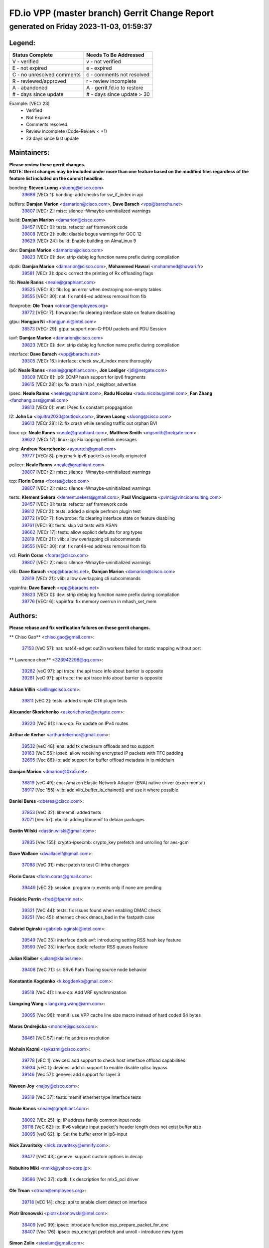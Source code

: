 
==============================================
FD.io VPP (master branch) Gerrit Change Report
==============================================
--------------------------------------------
generated on Friday 2023-11-03, 01:59:37
--------------------------------------------


Legend:
-------
========================== ===========================
Status Complete            Needs To Be Addressed
========================== ===========================
V - verified               v - not verified
E - not expired            e - expired
C - no unresolved comments c - comments not resolved
R - reviewed/approved      r - review incomplete
A - abandoned              A - gerrit.fd.io to restore
# - days since update      # - days since update > 30
========================== ===========================

Example: [VECr 23]
    - Verified
    - Not Expired
    - Comments resolved
    - Review incomplete (Code-Review < +1)
    - 23 days since last update


Maintainers:
------------
| **Please review these gerrit changes.**

| **NOTE: Gerrit changes may be included under more than one feature based on the modified files regardless of the feature list included on the commit headline.**

bonding: **Steven Luong** <sluong@cisco.com>
  | `39686 <https:////gerrit.fd.io/r/c/vpp/+/39686>`_ [VECr 1]: bonding: add checks for sw_if_index in api

buffers: **Damjan Marion** <damarion@cisco.com>, **Dave Barach** <vpp@barachs.net>
  | `39807 <https:////gerrit.fd.io/r/c/vpp/+/39807>`_ [VECr 2]: misc: silence -Wmaybe-uninitialized warnings

build: **Damjan Marion** <damarion@cisco.com>
  | `39457 <https:////gerrit.fd.io/r/c/vpp/+/39457>`_ [VECr 0]: tests: refactor asf framework code
  | `39808 <https:////gerrit.fd.io/r/c/vpp/+/39808>`_ [VECr 2]: build: disable bogus warnings for GCC 12
  | `39629 <https:////gerrit.fd.io/r/c/vpp/+/39629>`_ [VECr 24]: build: Enable building on AlmaLinux 9

dev: **Damjan Marion** <damarion@cisco.com>
  | `39823 <https:////gerrit.fd.io/r/c/vpp/+/39823>`_ [VECr 0]: dev: strip debig log function name prefix during compilation

dpdk: **Damjan Marion** <damarion@cisco.com>, **Mohammed Hawari** <mohammed@hawari.fr>
  | `39581 <https:////gerrit.fd.io/r/c/vpp/+/39581>`_ [VECr 3]: dpdk: correct the printing of Rx offloading flags

fib: **Neale Ranns** <neale@graphiant.com>
  | `39525 <https:////gerrit.fd.io/r/c/vpp/+/39525>`_ [VECr 8]: fib: log an error when destroying non-empty tables
  | `39555 <https:////gerrit.fd.io/r/c/vpp/+/39555>`_ [VECr 30]: nat: fix nat44-ed address removal from fib

flowprobe: **Ole Troan** <otroan@employees.org>
  | `39772 <https:////gerrit.fd.io/r/c/vpp/+/39772>`_ [VECr 7]: flowprobe: fix clearing interface state on feature disabling

gtpu: **Hongjun Ni** <hongjun.ni@intel.com>
  | `38573 <https:////gerrit.fd.io/r/c/vpp/+/38573>`_ [VECr 29]: gtpu: support non-G-PDU packets and PDU Session

iavf: **Damjan Marion** <damarion@cisco.com>
  | `39823 <https:////gerrit.fd.io/r/c/vpp/+/39823>`_ [VECr 0]: dev: strip debig log function name prefix during compilation

interface: **Dave Barach** <vpp@barachs.net>
  | `39305 <https:////gerrit.fd.io/r/c/vpp/+/39305>`_ [VECr 16]: interface: check sw_if_index more thoroughly

ip6: **Neale Ranns** <neale@graphiant.com>, **Jon Loeliger** <jdl@netgate.com>
  | `39309 <https:////gerrit.fd.io/r/c/vpp/+/39309>`_ [VECr 8]: ip6: ECMP hash support for ipv6 fragments
  | `39615 <https:////gerrit.fd.io/r/c/vpp/+/39615>`_ [VECr 28]: ip: fix crash in ip4_neighbor_advertise

ipsec: **Neale Ranns** <neale@graphiant.com>, **Radu Nicolau** <radu.nicolau@intel.com>, **Fan Zhang** <fanzhang.oss@gmail.com>
  | `39813 <https:////gerrit.fd.io/r/c/vpp/+/39813>`_ [VECr 0]: vnet: IPsec fix constant propgagation

l2: **John Lo** <lojultra2020@outlook.com>, **Steven Luong** <sluong@cisco.com>
  | `39613 <https:////gerrit.fd.io/r/c/vpp/+/39613>`_ [VECr 28]: l2: fix crash while sending traffic out orphan BVI

linux-cp: **Neale Ranns** <neale@graphiant.com>, **Matthew Smith** <mgsmith@netgate.com>
  | `39622 <https:////gerrit.fd.io/r/c/vpp/+/39622>`_ [VECr 17]: linux-cp: Fix looping netlink messages

ping: **Andrew Yourtchenko** <ayourtch@gmail.com>
  | `39777 <https:////gerrit.fd.io/r/c/vpp/+/39777>`_ [VECr 8]: ping:mark ipv6 packets as locally originated

policer: **Neale Ranns** <neale@graphiant.com>
  | `39807 <https:////gerrit.fd.io/r/c/vpp/+/39807>`_ [VECr 2]: misc: silence -Wmaybe-uninitialized warnings

tcp: **Florin Coras** <fcoras@cisco.com>
  | `39807 <https:////gerrit.fd.io/r/c/vpp/+/39807>`_ [VECr 2]: misc: silence -Wmaybe-uninitialized warnings

tests: **Klement Sekera** <klement.sekera@gmail.com>, **Paul Vinciguerra** <pvinci@vinciconsulting.com>
  | `39457 <https:////gerrit.fd.io/r/c/vpp/+/39457>`_ [VECr 0]: tests: refactor asf framework code
  | `39812 <https:////gerrit.fd.io/r/c/vpp/+/39812>`_ [VECr 2]: tests: added a simple perfmon plugin test
  | `39772 <https:////gerrit.fd.io/r/c/vpp/+/39772>`_ [VECr 7]: flowprobe: fix clearing interface state on feature disabling
  | `39761 <https:////gerrit.fd.io/r/c/vpp/+/39761>`_ [VECr 9]: tests: skip vcl tests with ASAN
  | `39662 <https:////gerrit.fd.io/r/c/vpp/+/39662>`_ [VECr 17]: tests: allow explicit defaults for arg types
  | `32819 <https:////gerrit.fd.io/r/c/vpp/+/32819>`_ [VECr 21]: vlib: allow overlapping cli subcommands
  | `39555 <https:////gerrit.fd.io/r/c/vpp/+/39555>`_ [VECr 30]: nat: fix nat44-ed address removal from fib

vcl: **Florin Coras** <fcoras@cisco.com>
  | `39807 <https:////gerrit.fd.io/r/c/vpp/+/39807>`_ [VECr 2]: misc: silence -Wmaybe-uninitialized warnings

vlib: **Dave Barach** <vpp@barachs.net>, **Damjan Marion** <damarion@cisco.com>
  | `32819 <https:////gerrit.fd.io/r/c/vpp/+/32819>`_ [VECr 21]: vlib: allow overlapping cli subcommands

vppinfra: **Dave Barach** <vpp@barachs.net>
  | `39823 <https:////gerrit.fd.io/r/c/vpp/+/39823>`_ [VECr 0]: dev: strip debig log function name prefix during compilation
  | `39776 <https:////gerrit.fd.io/r/c/vpp/+/39776>`_ [VECr 6]: vppinfra: fix memory overrun in mhash_set_mem

Authors:
--------
**Please rebase and fix verification failures on these gerrit changes.**

** Chiso Gao** <chiso.gao@gmail.com>:

  | `37153 <https:////gerrit.fd.io/r/c/vpp/+/37153>`_ [VeC 57]: nat: nat44-ed get out2in workers failed for static mapping without port

** Lawrence chen** <326942298@qq.com>:

  | `39282 <https:////gerrit.fd.io/r/c/vpp/+/39282>`_ [veC 97]: api trace: the api trace info about barrier is opposite
  | `39281 <https:////gerrit.fd.io/r/c/vpp/+/39281>`_ [veC 97]: api trace: the api trace info about barrier is opposite

**Adrian Villin** <avillin@cisco.com>:

  | `39811 <https:////gerrit.fd.io/r/c/vpp/+/39811>`_ [vEC 2]: tests: added simple CT6 plugin tests

**Alexander Skorichenko** <askorichenko@netgate.com>:

  | `39220 <https:////gerrit.fd.io/r/c/vpp/+/39220>`_ [VeC 91]: linux-cp: Fix update on IPv4 routes

**Arthur de Kerhor** <arthurdekerhor@gmail.com>:

  | `39532 <https:////gerrit.fd.io/r/c/vpp/+/39532>`_ [veC 48]: ena: add tx checksum offloads and tso support
  | `39163 <https:////gerrit.fd.io/r/c/vpp/+/39163>`_ [VeC 56]: ipsec: allow receiving encrypted IP packets with TFC padding
  | `32695 <https:////gerrit.fd.io/r/c/vpp/+/32695>`_ [Vec 86]: ip: add support for buffer offload metadata in ip midchain

**Damjan Marion** <dmarion@0xa5.net>:

  | `38819 <https:////gerrit.fd.io/r/c/vpp/+/38819>`_ [veC 49]: ena: Amazon Elastic Network Adapter (ENA) native driver (experimental)
  | `38917 <https:////gerrit.fd.io/r/c/vpp/+/38917>`_ [Vec 155]: vlib: add vlib_buffer_is_chained() and use it where possible

**Daniel Beres** <dberes@cisco.com>:

  | `37953 <https:////gerrit.fd.io/r/c/vpp/+/37953>`_ [VeC 32]: libmemif: added tests
  | `37071 <https:////gerrit.fd.io/r/c/vpp/+/37071>`_ [Vec 57]: ebuild: adding libmemif to debian packages

**Dastin Wilski** <dastin.wilski@gmail.com>:

  | `37835 <https:////gerrit.fd.io/r/c/vpp/+/37835>`_ [Vec 155]: crypto-ipsecmb: crypto_key prefetch and unrolling for aes-gcm

**Dave Wallace** <dwallacelf@gmail.com>:

  | `37088 <https:////gerrit.fd.io/r/c/vpp/+/37088>`_ [VeC 31]: misc: patch to test CI infra changes

**Florin Coras** <florin.coras@gmail.com>:

  | `39449 <https:////gerrit.fd.io/r/c/vpp/+/39449>`_ [vEC 2]: session: program rx events only if none are pending

**Frédéric Perrin** <fred@fperrin.net>:

  | `39321 <https:////gerrit.fd.io/r/c/vpp/+/39321>`_ [VeC 44]: tests: fix issues found when enabling DMAC check
  | `39251 <https:////gerrit.fd.io/r/c/vpp/+/39251>`_ [Vec 45]: ethernet: check dmacs_bad in the fastpath case

**Gabriel Oginski** <gabrielx.oginski@intel.com>:

  | `39549 <https:////gerrit.fd.io/r/c/vpp/+/39549>`_ [VeC 35]: interface dpdk avf: introducing setting RSS hash key feature
  | `39590 <https:////gerrit.fd.io/r/c/vpp/+/39590>`_ [VeC 35]: interface dpdk: refactor RSS queues feature

**Julian Klaiber** <julian@klaiber.me>:

  | `39408 <https:////gerrit.fd.io/r/c/vpp/+/39408>`_ [VeC 71]: sr: SRv6 Path Tracing source node behavior

**Konstantin Kogdenko** <k.kogdenko@gmail.com>:

  | `39518 <https:////gerrit.fd.io/r/c/vpp/+/39518>`_ [VeC 41]: linux-cp: Add VRF synchronization

**Liangxing Wang** <liangxing.wang@arm.com>:

  | `39095 <https:////gerrit.fd.io/r/c/vpp/+/39095>`_ [Vec 98]: memif: use VPP cache line size macro instead of hard coded 64 bytes

**Maros Ondrejicka** <mondreji@cisco.com>:

  | `38461 <https:////gerrit.fd.io/r/c/vpp/+/38461>`_ [VeC 57]: nat: fix address resolution

**Mohsin Kazmi** <sykazmi@cisco.com>:

  | `39778 <https:////gerrit.fd.io/r/c/vpp/+/39778>`_ [vEC 1]: devices: add support to check host interface offload capabilities
  | `35934 <https:////gerrit.fd.io/r/c/vpp/+/35934>`_ [vEC 1]: devices: add cli support to enable disable qdisc bypass
  | `39146 <https:////gerrit.fd.io/r/c/vpp/+/39146>`_ [Vec 57]: geneve: add support for layer 3

**Naveen Joy** <najoy@cisco.com>:

  | `39319 <https:////gerrit.fd.io/r/c/vpp/+/39319>`_ [VeC 37]: tests: memif ethernet type interface tests

**Neale Ranns** <neale@graphiant.com>:

  | `38092 <https:////gerrit.fd.io/r/c/vpp/+/38092>`_ [VEc 25]: ip: IP address family common input node
  | `38116 <https:////gerrit.fd.io/r/c/vpp/+/38116>`_ [VeC 62]: ip: IPv6 validate input packet's header length does not exist buffer size
  | `38095 <https:////gerrit.fd.io/r/c/vpp/+/38095>`_ [veC 62]: ip: Set the buffer error in ip6-input

**Nick Zavaritsky** <nick.zavaritsky@emnify.com>:

  | `39477 <https:////gerrit.fd.io/r/c/vpp/+/39477>`_ [VeC 43]: geneve: support custom options in decap

**Nobuhiro Miki** <nmiki@yahoo-corp.jp>:

  | `39586 <https:////gerrit.fd.io/r/c/vpp/+/39586>`_ [VeC 37]: dpdk: fix description for mlx5_pci driver

**Ole Troan** <otroan@employees.org>:

  | `39718 <https:////gerrit.fd.io/r/c/vpp/+/39718>`_ [vEC 14]: dhcp: api to enable client detect on interface

**Piotr Bronowski** <piotrx.bronowski@intel.com>:

  | `38409 <https:////gerrit.fd.io/r/c/vpp/+/38409>`_ [veC 99]: ipsec: introduce function esp_prepare_packet_for_enc
  | `38407 <https:////gerrit.fd.io/r/c/vpp/+/38407>`_ [Vec 176]: ipsec: esp_encrypt prefetch and unroll - introduce new types

**Simon Zolin** <steelum@gmail.com>:

  | `38850 <https:////gerrit.fd.io/r/c/vpp/+/38850>`_ [VeC 162]: fib: don't leave default 'dpo-drop' rule after 'sr steer'

**Stanislav Zaikin** <zstaseg@gmail.com>:

  | `39317 <https:////gerrit.fd.io/r/c/vpp/+/39317>`_ [VeC 86]: ip: flow hash ignore tcp/udp ports when fragmented
  | `39121 <https:////gerrit.fd.io/r/c/vpp/+/39121>`_ [VeC 94]: dpdk: create and remove interface in runtime

**Sylvain C** <sylvain.cadilhac@freepro.com>:

  | `39294 <https:////gerrit.fd.io/r/c/vpp/+/39294>`_ [veC 97]: api: ip - set punt reason max length to fix VAPI generation

**Takeru Hayasaka** <hayatake396@gmail.com>:

  | `37628 <https:////gerrit.fd.io/r/c/vpp/+/37628>`_ [VeC 99]: srv6-mobile: Implement SRv6 mobile API funcs

**Ted Chen** <znscnchen@gmail.com>:

  | `39062 <https:////gerrit.fd.io/r/c/vpp/+/39062>`_ [veC 140]: ethernet: fix fastpath does not drop the packet with incorrect destination MAC

**Tianyu Li** <tianyu.li@arm.com>:

  | `39266 <https:////gerrit.fd.io/r/c/vpp/+/39266>`_ [VeC 32]: libmemif: fix segfault and buffer overflow in examples

**Vladimir Ratnikov** <vratnikov@netgate.com>:

  | `39287 <https:////gerrit.fd.io/r/c/vpp/+/39287>`_ [VeC 80]: ip6-nd: Revert "ip6-nd: initialize radv_info->send_radv to 1"

**Vladislav Grishenko** <themiron@mail.ru>:

  | `38524 <https:////gerrit.fd.io/r/c/vpp/+/38524>`_ [VeC 37]: fib: fix interface resolve from unlinked fib entries
  | `38245 <https:////gerrit.fd.io/r/c/vpp/+/38245>`_ [VeC 37]: mpls: fix crashes on mpls tunnel create/delete
  | `39579 <https:////gerrit.fd.io/r/c/vpp/+/39579>`_ [VeC 37]: fib: ensure mpls dpo index is valid for its next node
  | `39580 <https:////gerrit.fd.io/r/c/vpp/+/39580>`_ [VeC 37]: fib: fix udp encap mp-safe ops and id validation

**Vratko Polak** <vrpolak@cisco.com>:

  | `38797 <https:////gerrit.fd.io/r/c/vpp/+/38797>`_ [Vec 36]: ip: make running_fragment_id thread safe
  | `39316 <https:////gerrit.fd.io/r/c/vpp/+/39316>`_ [VeC 44]: ip-neighbor: add version 3 of neighbor event
  | `39315 <https:////gerrit.fd.io/r/c/vpp/+/39315>`_ [Vec 50]: vppapigen: recognize also _event as to_network

**Xiaoming Jiang** <jiangxiaoming@outlook.com>:

  | `38871 <https:////gerrit.fd.io/r/c/vpp/+/38871>`_ [VeC 162]: nsh: fix plugin load failed due to undefined symbol: gre4_input_node

**Xinyao Cai** <xinyao.cai@intel.com>:

  | `38304 <https:////gerrit.fd.io/r/c/vpp/+/38304>`_ [VeC 41]: interface dpdk avf: introducing setting RSS hash key feature
  | `38876 <https:////gerrit.fd.io/r/c/vpp/+/38876>`_ [VeC 161]: dpdk: revert "flow dpdk: introduce IP in IP support for flow"

**Yahui Chen** <goodluckwillcomesoon@gmail.com>:

  | `37653 <https:////gerrit.fd.io/r/c/vpp/+/37653>`_ [Vec 62]: af_xdp: optimizing send performance

**dengfeng liu** <liudf0716@gmail.com>:

  | `39228 <https:////gerrit.fd.io/r/c/vpp/+/39228>`_ [VeC 109]: ipsec: should use praddr_ instead of pladdr_
  | `39229 <https:////gerrit.fd.io/r/c/vpp/+/39229>`_ [VeC 109]: ipsec: delete redundant code

**hui zhang** <zhanghui1715@gmail.com>:

  | `38451 <https:////gerrit.fd.io/r/c/vpp/+/38451>`_ [vec 50]: vrrp: dump vrrp vr peer

**shivansh S** <shivansh.nwk@gmail.com>:

  | `39363 <https:////gerrit.fd.io/r/c/vpp/+/39363>`_ [VeC 79]: dhcp: fix dhcp multiple client request

Legend:
-------
========================== ===========================
Status Complete            Needs To Be Addressed
========================== ===========================
V - verified               v - not verified
E - not expired            e - expired
C - no unresolved comments c - comments not resolved
R - reviewed/approved      r - review incomplete
A - abandoned              A - gerrit.fd.io to restore
# - days since update      # - days since update > 30
========================== ===========================

Example: [VECr 23]
    - Verified
    - Not Expired
    - Comments resolved
    - Review incomplete (Code-Review < +1)
    - 23 days since last update


Statistics:
-----------
================ ===
Patches assigned
================ ===
authors          58
maintainers      23
committers       0
abandoned        0
================ ===

